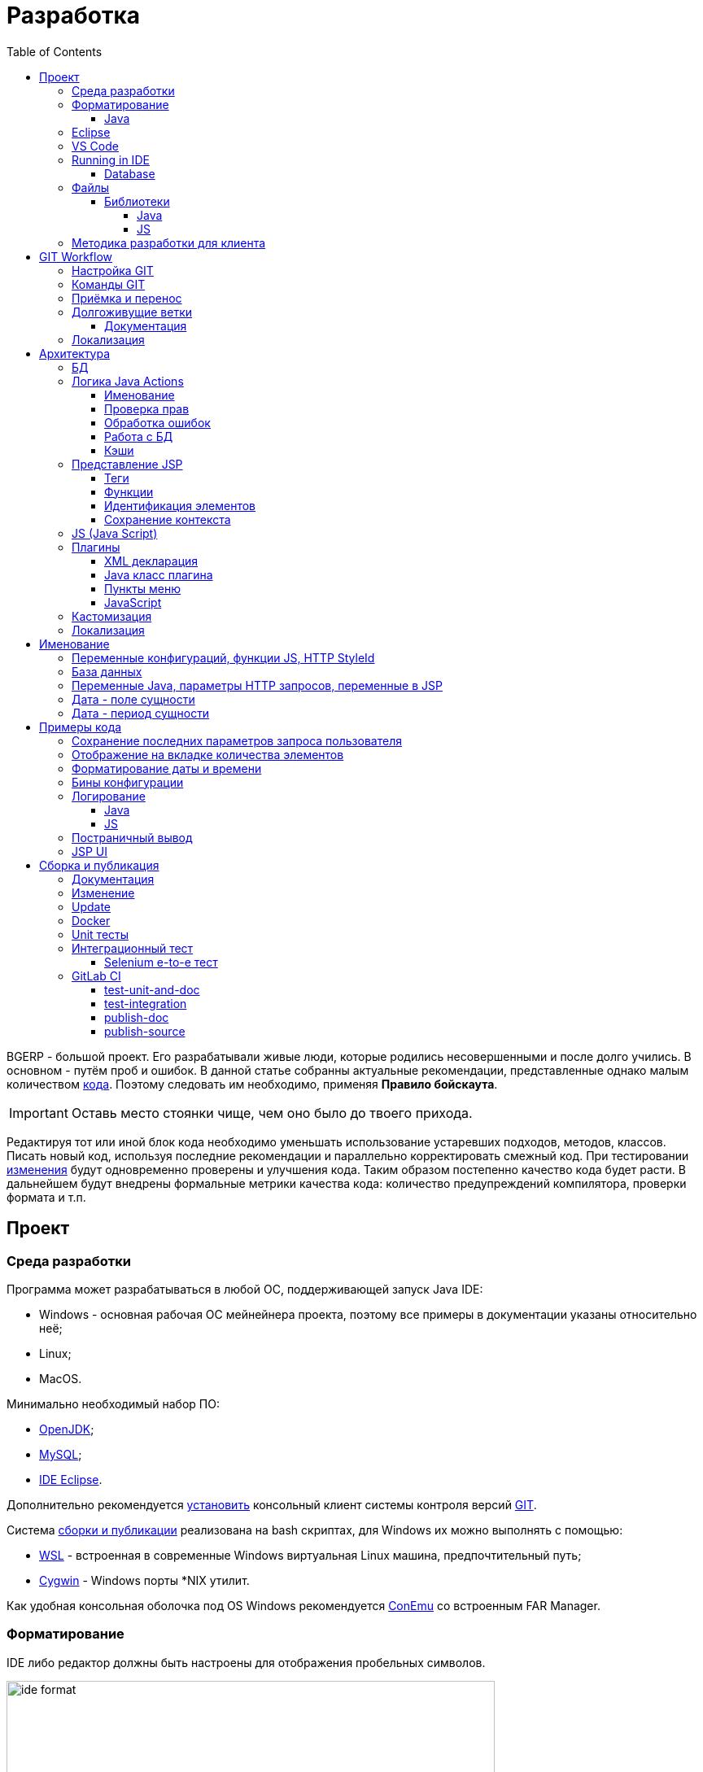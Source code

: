 = Разработка
:toc:
:toclevels: 4

BGERP - большой проект. Его разрабатывали живые люди, которые родились несовершенными и после долго учились.
В основном - путём проб и ошибок. В данной статье собранны актуальные рекомендации, представленные однако малым количеством <<samples, кода>>.
Поэтому следовать им необходимо, применяя *Правило бойскаута*. 

IMPORTANT: Оставь место стоянки чище, чем оно было до твоего прихода.

Редактируя тот или иной блок кода необходимо уменьшать использование устаревших подходов, методов, классов.
Писать новый код, используя последние рекомендации и параллельно корректировать смежный код.
При тестировании <<workflow, изменения>> будут одновременно проверены и улучшения кода.
Таким образом постепенно качество кода будет расти.
В дальнейшем будут внедрены формальные метрики качества кода: количество предупреждений компилятора, проверки формата и т.п.

[[ide]]
== Проект
=== Среда разработки
// https://adoptopenjdk.net/?variant=openjdk11&jvmVariant=hotspot

Программа может разрабатываться в любой ОС, поддерживающей запуск Java IDE:
[square]
* Windows - основная рабочая ОС мейнейнера проекта, поэтому все примеры в документации указаны относительно неё;
* Linux;
* MacOS.

Минимально необходимый набор ПО: 
[square]
* <<kernel/install.adoc#java, OpenJDK>>;
* <<kernel/install.adoc#mysql, MySQL>>;
* <<eclipse, IDE Eclipse>>.

Дополнительно рекомендуется link:https://git-scm.com/download/win[установить] консольный клиент системы контроля версий <<workflow, GIT>>.

Система <<build, сборки и публикации>> реализована на bash скриптах, для Windows их можно выполнять с помощью:
[square]
* link:https://git-scm.com/download/win[WSL] - встроенная в современные Windows виртуальная Linux машина, предпочтительный путь;
* link:https://www.cygwin.com/[Cygwin] - Windows порты *NIX утилит.

Как удобная консольная оболочка под OS Windows рекомендуется link:https://conemu.github.io/[ConEmu] со встроенным FAR Manager. 

=== Форматирование 
IDE либо редактор должны быть настроены для отображения пробельных символов.

image::_res/ide_format.png[width='600px']

Проект следует общепринятым соглашениям для оформления кода по каждому из используемых языков программирования.
Отступы: 4 пробела для Java, табуляторы - для всего остального.
Однако в силу исторических причин, многие файлы форматированы по-разному. 
На снимке выше видны например не рекомендуемые в данный момент *для Java* отступы табуляторами.

При приведении в норму формата файлов следует учитывать следующие правила:
[arabic]
. Все новые файлы должны быть корректно форматированы.
. Ни в коем случае не применять оба символа отступов в одном файле: табуляторы и пробелы. Файл в таком случае становится нечитаемым в некоторых редакторах. 
При обнаружении подобных случаев - приводить все отступы в файле к рекомендуемому формату.
. Осторожно совмещать форматирование файлов с внесением <<workflow, изменений>>, это может существенно усложнить анализ в дальнейшем.

[[format-java]]
==== Java
Форматирование Java кода должно соответствовать *Java Conventions* со следующими изменениями.
Описано для форматера Eclipse.

Настройки в *Windows - Preferences - Java - Code style - Formatter*. 
Необходимо открыть стандартный форматер и сохранить под новым именем, изменив параметры:
[square]
* *Indentation - Tab policy* - *Spaces only*
* *Indentation* - *Tab size* - *4*
* *Line Wrapping* - *Maximum line width*  - *150*

*Window - Preferences - Java - Code style - Organize Imports* в двух полях поставить 99 и 1.

Готовый файл форматера в формате Eclipse: link:../../.vscode/formatter.xml[formatter.xml]

[[eclipse]]
=== Eclipse
В данный момент наиболее удобное решение.  
Загрузить *Eclipse for Java EE Developers*, эта сборка уже содержит GIT клиент, редакторы JSP и XML.

Установить плагины:
[square]
* *Buildship Gradle* - поддержка <<build, Gradle>>;
* *AsciiDoctor* - правка <<documentation, документации>>;
* *MoreUnit* - удобная работа с <<unit-test, тестами>>.

Вызвать правым кликом на проекте меню *Refresh Gradle Project*.
Его же вызывать при любом изменении библиотек проекта.

*Window - Preferences - General - Editors - Text Editors* установить галочку *Show whitespace characters*

*Window - Preferences - Team - Git - History* снять галочку *Relative history*

Импортировать <<format-java, форматер Java>> в *Window - Preferences - Java - Codestyle - Formatter*.

=== VS Code
Более быстрая чем Eclipse, лучше поддержка JavaScript, Gradle. 
Недостатки:
[square]
* почти нет поддержки JSP;
* хуже редактор AsciiDoc.

Примеры настройки можно link:../../.vscode/readme.txt[посмотреть] в каталоге `.vscode` в корне проекта.
Форматер Java и отображение пробельных символов там уже включены.

[[ide-run]]
=== Running in IDE
Configuration:
[square]
* Main class: ru.bgerp.Server
* Program arguments: start
* VM arguments: -Dbgerp.setup.data=bgerp_test
* Classpath: *User entries - Advanced - Add folders* нажать и добавить каталог текущего проекта.

Copy `bgerp.properties` to `bgerp_test.propertes`, replace *GENERATED_PASSWORD* on some value `pwgen`. 

==== Database
MySQL server may be running on any supporting platform, check <<kernel/install.adoc#mysql, configuration>> of it.

For database creation use sequentially the files:
[square]
* `db_create.sql`, `db_init.sql` from link:https://bgerp.org/download/3.0/bgerp.zip[bgerp.zip] - initial structure;
* `bgerp.sql` https://demo.bgerp.bgerp/bgerp.sql - data after running of <<integration-test, integration test>>.

Replace *GENERATED_PASSWORD* in `db_create.sql` to the value `bgerp_test.properties` but *surrounded by commas*.

Execute mysql commands:
[source, bash]
----
mysql --default-character-set=utf8 -uroot -p < db_create.sql
mysql --default-character-set=utf8 -ubgerp -p < db_init.sql
mysql --default-character-set=utf8 -uroot -p < bgerp.sql
----

For <<db, DB update>> on each start in `.properties` must be set <<kernel/setup.adoc#config-on-start, option>>:
[source]
----
runOnStart+=,ru.bgcrm.util.distr.DevDbUpdater
----

[[structure]]
=== Файлы
Перечень каталогов проекта с описанием.
[square]
* *bin* - скомпилированные IDE Java классы;
* *build* - файлы, относящиеся к <<build, сборке>>;
* *docpattern* - шаблоны плагина <<plugin/document/index.adoc#, Document>>;
* *dyn* - <<kernel/extension.adoc#dyn, динамический код>> с примерами;
* *dyn.ext* - в каталог можно смонтировать динамические классы на машине <<devm, клиента>>; 
* *filestorage* - хранилище файлов при запуске в IDE;
* *lib* - Java библиотеки, не подключенные через <<java-lib, Gradle>>;
* *plugin* - объявления <<plugin, плагинов>>;
* *src* - Java исходные коды;
* *srcx* - исходные файлы <<documentation, документации>>, <<unit-test, Unit тестов>>, <<integration-test, интеграционного теста>>, утилит для сборки; 
* *webapps* - корень <<js-lib, Web приложения>>;
* *work* - каталог создаётся Tomcat для компиляции JSP файлов. 

==== Библиотеки
[[java-lib]]
===== Java  
При link:../../build/bgerp/files/erp.sh[запуске] программы подключаются JAR файлы из следующих каталогов:
[square]
* *lib/app* - непосредственно <<build-erp, классы приложения>>;
* *lib/ext* - сторонние библиотеки, необходимые для работы;
* *lib/custom* - дополнительные библиотеки для <<kernel/extension.adoc#dyn, динамического кода>> и JEXL скриптов.  

Сторонние библиотеки поставляются в отдельном <<build-update, пакете обновления>>. 
Артефакты и версии указываются в файле link:../../build.gradle[build.gradle] для конфигурации *bgerp*.

IMPORTANT: Для данной конфигурации не используются транзитивные зависимости, все необходимые версии библиотек должны быть явно указаны.
Рекомендуемый подход - последовательное добавление минимального набора библиотек до получение работоспособного приложения. 
Таким образом уменьшается размер пакета и упрощается сопровождение. 

Для IDE Eclipse для ускорения изначальной инициализации проекта по-умолчанию отключена загрузка исходных кодов и документации.
[snippet, from="ec", to="}"]
link:../../build.gradle#L18-L24[build.gradle]

[[js-lib]]
===== JS
JS библиотеки располагаются в следующих каталогах:
[square]
* `webapps/js` - располагаются JS файлы самого приложения: ядра и <<plugin, плагинов>>;
* `webapps/lib` - сторонние библиотеки.

Для упрощения отладки используются не минифицированные версии библиотек.

Некоторые сторонние библиотеки пропатчены, все изменения сопровождены комментариями, пример:
[snippet, from="con", to=");", remove-leading="		"]
link:../../webapps/lib/jquery-ui-1.12.1/jquery-ui.js#L8923-L8930[webapps/lib/jquery-ui-1.12.1/jquery-ui.js]

[[devm]]
=== Методика разработки для клиента
BGERP запускается в IDE, с подключением к удалённой базе и биллингу (при необходимости). 
По окончании разработки удалённая база клиента наполнена актуальной конфигурацией и необходимо только обновить сам продукт.
[square]
* Подключаться к клиенту по SSH, пробрасывая соединение к БД и при необходимости к биллингу.
Пример: *ssh user@X.X.X.X -L3307:127.0.0.1:3306 -L8081:Y.Y.Y.Y:8080* 
* Создать свой *bgerp_customer.properties* файл, в нём можно прописывать параметры доступа и конфигурацию. Он не сохранится в GIT.
В нём же можно переопределить URL для подключения к биллингу на locahost.
* Переопределить порт для BGERP, тогда можно будет сохранять в браузере пароли под конкретного клиента.
* Создать конфигурацию запуска в IDE с данным properties.
* Можно поправить *.gitignore* для сохранения custom файлов клиента, если работа происходит в форке.

[[workflow]]
== GIT Workflow
В таблице описаны GIT ветки. 
Для работы с ними используется link:https://docs.google.com/document/d/15NptRsx1qrdiWEew23EFz6gbxD6S12VQpnBQ6X9NbiQ/edit?usp=sharing[стандартный GIT Workflow], 
сходный, например, с ядром Linux.
Основная идея - мерджи производятся только "вниз": с основной ветки на вторичные для получения актуального состояния.
На основную ветку всё переносится посредством патчей, поэтому она имеет линейную структуру.
Вторичные ветки впоследствии могут быть удалены, поскольку вся агрегированная информация из них содержится в основной.

[cols="a,a,a,a", options="header"]
|===
|Ветка
|Базируется на
|Назначение
|<<gitlab-ci, CI>>

|*master*
|
|Стабильная версия программы.
|<<test-integration>>, <<publish-source>>

|*p<ID процесса>-short-description*
|master
|Изменение программы и документации.
|<<test-unit-and-doc>>

|*p11862-documentation*
|master
|Корректировки документации. <<longlife-branch, Долгоживущая ветка>>, периодически переносится на master.
|<<publish-doc>>

|*documentation-change-request*
|p11862-documentation
|Предложения по корректировке документации, могут быть смерджены обратно на p11862-documentation.
|<<test-unit-and-doc>>
|===

Основная ветка проекта - *master*, с неё собираются <<build, сборки>>.
[square]
* Каждое *изменение* должно базироваться на процессе в BGERP BiTel, в котором происходит весь обмен информацией по нему.
* *Идентификатор изменения* - строка *p<ID процесса>*, например *p13455*
* Для каждого изменения создаётся отдельная ветка GIT на базе основной, название начинающееся с идентификатора изменения, разделители - дефисы. 
Например: *p11788-link-filter-title*
* В процессе разработки в ветке допускается любая стратегия коммитов: промежуточные коммиты, ответвления, откаты коммитов.
Рекомендуется пушить промежуточные состояния, используя GIT репозитарий как резервную копию.
* На ветку изменения могут быть периодически смерджена основная ветка для синхронизации с актуальным состоянием и *обязательно перед переносом*.
* Необходимые правки <<documentation, документации>> производятся одновременно с модификацией исходного кода.
* Пакет тестового обновления для клиента, равно как и документацию, можно <<build-update, собирать и опубликовать>> из ветки.
* Ветка должна добавлять файл *build/change.<ID процесса>.txt*, при его отсутствии он создаётся автоматически при <<build-update, сборке изменения>>.
В файле на разных строках должны быть описаны новые функции, исправления и прочие изменения. 
Формат идентичен с *changes.txt*, в который информация переносится автоматически при публикации <<build-erp, обновления>>. 
* По завершению разработки и тестирования у клиента необходимо запросить *перенос* ветки с изменением на основную ветку, 
для этого процесс BGERP перевести в статус *Приёмка*.
* После проверки процесс закрывается, а изменение переносится в виде единственного коммита, 
с комментарием начинающимся с идентификатора изменения в основную ветку.
* Ветка разработки впоследствии может быть удалена. Автор изменения может быть установлен по идентификатору в комментарии.

[IMPORTANT]
====
Невозможно одновременно тестировать несколько изменений параллельно на одной системе и пользоваться ими.
Каждое изменение будет перетирать другое при установке обновления.
В крайнем случае допустимо создание сборочных веток, на которые смердживаются несколько веток изменений.
====

=== Настройка GIT
Пример настройки в файле `$USER_HOME\.gitconfig`:
[source]
----
[user]
	email = shamil@company.com
	name = Shamil Vakhitov
[credential]
	helper = store
[core]
	autocrlf = false
	fileMode = false
[pull]
	rebase = true
----

NOTE: 

=== Команды GIT
Почистить все ссылки на несуществующие более удалённые ветки:
[source]
----
git remote prune origin
----

Получение последних обновлений основной ветки не будучи в ней:
[source]
----
git fetch origin master:master
----

[[accept]]
=== Приёмка и перенос
При принятии изменения производится сравнение ветки с основной.
Поэтому перед передачей изменения необходимо смерджить на ветку актуальное состояние основной.

image::_res/branch_compare.png[]

Также необходимо создать и заполнить файл с описанием изменений.
Для этого может быть использована <<build, команда>>:
[bash]
----
bash -c "./gradlew touchChanges"
----

GIT команды для переноса изменений из ветки *pXXXXX-short-change-description* в основную:
[source, bash]
----
git checkout pXXXXX-short-change-description && git pull
git commit --allow-empty -m "MERGED" && git push
git checkout master && git pull
git merge --squash pXXXXX-short-change-description
git commit -am "pXXXXX Some change description."
git push
----

Периодически с основной ветки <<build-erp, публикуется обновление>>.

[[longlife-branch]]
=== Долгоживущие ветки
В долгоживущих ветках производятся изменения *не влияющие на функциональность продукта*.
Как-то: корректировка локализации, документации, форматирование кода, тесты.
Процесс изменения при этом не закрывается, а <<accept, перенос>> производится многократно по мере готовности очередной порции изменений.

[[documentation]]
==== Документация
Частным случаем долгоживущей ветки является документация.
Исходные файлы в формате AsciiDoctor размещаются в каталоге *srcx/doc* проекта.
Модификация исходных кодов программы и документации выполняется одновременно в ветке <<workflow, изменения>>.
Примеры форматирования и рекомендации можно посмотреть <<samples.adoc#, здесь>>.
Документация может быть <<build-doc, собрана>> локально с ветки и <<build-update, включена>> в пакет обновления.

Публикация документации <<publish-doc, производится>> с ветки <<workflow, ветке>> *p11862-documentation*.
Для предложения правок документации следует создать ветку, начинающуюся с данной.

[[localization-branch]]
=== Локализация
Ветки, содержащие только <<localization, локализацию>> интерфейса, следует начинать с долгоживущей ветки *p12136-localization*. 

== Архитектура
BGERP представляет из себя standalone Java приложение с динамическим Web интерфейсом.
Запуск во время разработки может быть <<ide-run, произведён>> прямо в IDE.

Принципиальная структура обработки запросов изображена ниже.
[ditaa]
----
+----------------+             AJAX
|                |    +----+           +-------------+     +----------+
|      HTML      |    | JS |           |             |     |{s}       |
|                +-=->+    +-----+=+-->+ Java Action +<-=->+ MySQL DB |
|                |    |    |           |             |     |          |
|                |    |    +<----+=+---+             |     +----------+
|                |    |    | CHANGE OK +------+------+
|                |    |    | ANY ERROR        |
|                |    |    |                  :
|       +--------+    |    |                  |
|       |  HTML  |    |    |                  v
|       |        +<-=-+    |           +------+------+
|       |Fragment|    |    +<----+=+---+     JSP     |
|       +--------+    +----+   READ    +-------------+
|                |
+----------------+
----

Этапы обработки:
[arabic]
. Запрос формируется с помощью JS из HTML формы и отправляется в метод класса Java Action.
. На запрос изменения отправляется только подтверждение - JSON документ со статусом OK.
. Любое исключение в процессе работы Action приводит к отправке на клиентскую сторону JSON со статусом ERROR.
. На запрос чтения данных в случае корректной обработки отправляется фрагмент HTML документа, встраиваемый на клиенте в нужное место.
Например, таблица со списком пользователей.

[[tech-stack]]
Стек используемых технологий в порядке убывания важности:
[arabic]
. Java - вся <<action, логика>> реализуется в Java коде, поскольку он предоставляет лучшие параметры по удобству разработки, надёжности и быстродействию;
.. MySQL + JDBC - работа с <<db, данными>>;
. HTML + CSS - язык разметки в браузере и таблицы стилей;
. JSP + JSTL - шаблоны отрисовки HTML страниц, уровень <<ui, представления>>;
. JS + JQuery - скриптовый язык для динамических возможностей на странице браузера, используется минимально в виде готовых вызовов фреймворка.

IMPORTANT: Избегать смешения слоёв: логики вне Java, представления вне JSP, манипулирования данными вне MySQL.

[[db]]
=== БД
<<kernel/db.adoc#, Структура базы>> документируется в общем <<documentation, процессе>>, одновременно c внесением изменений.
В приложение база создаётся и <<kernel/install.adoc#update, обновляется>> набором SQL patch скриптов `build/update/patch*.sql`.
При <<ide-run, запуске в IDE>> скрипты могут быть выполнены автоматически.

[[action]]
=== Логика Java Actions
Action классы определяются в `struts-config*.xml` файлах, и привязываются к URL запроса. Имя метода передаётся в HTTP параметре запроса *action*.
Если параметр отсутствует, то вызывается *unspecified* метод, подобный способ нежелателен.

Пример объявления акшена с форвардом:
[snippet, from="<ac", to="on>", remove-leading="		"]
link:../../webapps/WEB-INF/struts-config-blow.xml#L4-L7[webapps/WEB-INF/struts-config-blow.xml]

Акшены должны расширять класс javadoc:ru.bgcrm.struts.action.BaseAction[], методы возвращать результат через вызов *data* либо *status*.
Первый метод обрабатывается JSP страницей-форвардом и высылает HTML на клиент. Второй - предназначен для выполнения изменений и возвращает только JSON формат с результатом выполнения.

[[form-object]]
В каждый вызов акшена передаётся *супер объект form* javadoc:ru.bgcrm.struts.form.DynActionForm[], содержащий контекст выполнения:
[square] 
* пользователь;
* параметры запроса, вспомогательные методы для их разбора.

CAUTION: Не использовать устаревший формат акшенов с параметрами HttpClientRequest и HttpClientResponse, они есть в form. 

Фрагмент читающего акшен метода с форвардом.
[snippet, from="pu", to="}", remove-leading="    "]
link:../../src/ru/bgerp/plugin/blow/struts/action/BoardAction.java#L34-L53[ru.bgerp.plugin.blow.struts.action.BoardAction]

Результат перенаправляется на JSP страницу:
link:../../webapps/WEB-INF/jspf/user/plugin/blow/board/show.jsp[webapps/WEB-INF/jspf/user/plugin/blow/board/show.jsp].

В этом же *form* следует передавать данные для отрисовки JSP, за исключением различных вспомогательных справочников.
Для этого используется поле *response* формы.
При *responseType=json*, всё отправленное в response сериализуется в JSON, именно поэтому справочники следует помещать в HttpResponse.

[snippet, from="pu", to="}", remove-leading="    "]
link:../../src/ru/bgcrm/plugin/dispatch/struts/action/DispatchAction.java#L46-L52[ru.bgcrm.plugin.dispatch.struts.action.DispatchAction]

==== Именование
Классы акшенов должны располагаться в пакете `..struts.action`, имя класса оканчиваться на *Action*. 
Рекомендуемая схема именования методов:
[arabic]
. опционально имя обрабатываемого объекта, если класс работает с несколькими объектами;
. глагол, определяющий операцию, для CRUD это: *list*, *get*, *update*, *delete*;

Примеры имён методов из javadoc:ru.bgcrm.struts.action.admin.UserAction[]:
[square]
* permsetList;
* permsetGet;
* permsetUpdate.

В javadoc:ru.bgcrm.struts.action.admin.AppAction[]:
[suare]
* status - статус приложения;
* update - установка обновления;
* userLoggedList - список авторизовавшихся пользователей.

Форвард рекомендуется называть так же как метод:
[snippet, from="<action path=\"/admin", to="</action>", remove-leading="		"]
link:../../webapps/WEB-INF/struts-config.xml#L66-L69[webapps/WEB-INF/struts-config.xml]

==== Проверка прав
Все методы акшенов должны быть объявлены в файле `plugin/action/kernel.xml` для ядра либо `plugin/action/{PLUGIN}.xml` для плагина.
Пример объявления акшенов плагина Blow: link:../../plugin/action/blow.xml[blow.xml]
Действия из данных файлов образуют дерево, использующееся для <<kernel/setup.adoc#user, разграничения доступа>>.

Каждое действия идентифицируется классом и методом, разделёнными точкой с запятой. 
Через запятую после основного идентификатора можно указать дополнительные, например, при переименовании классов либо методов.
Это позволяет обеспечить обратную совместимость ранее записанных в БД привелегий. При следующем сохранении набора прав будет использован новый идентификатор.

[snippet, from="<item ti", to="с\"/>", remove-leading="		"]
link:../../plugin/action/kernel.xml#L151-L152[plugin/action/kernel.xml]

Вспомогательные действия, которые должны быть постоянно разрешены помечаются атрибутом *allowAll="1"*.

[[exception]]
==== Обработка ошибок
Исключение прерывает выполнение акшена, прерывает тразакцию в <<db, БД>>, ответ отправляется всегда в JSON формате.
Обработка исключений производится централизованно в javadoc:ru.bgcrm.struts.action.BaseAction[], методы DAO либо обработчики скриптов должны просто выбрасывать их все наружу. 
Соответственно в декларациях методов акшенов и DAO должно значиться *throws java.lang.Exception*.

Класс javadoc:ru.bgcrm.model.BGException[] используется для исключений, генерируемых самой системой, в чистом виде нужен весьма редко.

Его наследник класс javadoc:ru.bgcrm.model.BGMessageException[] используется для отправки <<localization, локализованного>> 
уведомления пользователю, без записи сообщения в лог. Пример:

[snippet, from="for (", to=");", remove-leading="            "]
link:../../src/ru/bgcrm/event/listener/ProcessClosingListener.java#L39-L41[ru.bgcrm.event.listener.ProcessClosingListener]

[[action-db]]
==== Работа с БД
Работа с базой данных выполняется через отдельные Java DAO (Data Access Objects) классы. Непосредственно в акшенах используются уже они. 
Обработка запросов <<action, акшенами>> производится транзакционно: транзакция начинается перед вызовом метода, далее подверждается (COMMIT) при возврате
результатов без ошибок либо отменяется (ROLLBACK) при выбросе исключения.

Соединение с базой передаётся в параметрах *con* акшен методов. Также есть варианты методов с параметром *conSet* (javadoc:ru.bgcrm.util.sql.ConnectionSet[]), выдающим соединения по отдельному вызову.
Данный способ подходит для методов не требующих соединения с БД, либо же наоборот, требующих несколько видов соединений: реплики или мусорной для некритичных данных БД (пока не поддержана).  

Имена таблиц указываются в константах, для повышения связанности кода, например: javadoc:ru.bgcrm.dao.Tables[]
Если таблица используется только в единственном DAO классе, то константу с её именем делать приватной: javadoc:ru.bgcrm.plugin.fulltext.dao.SearchDAO[]

Для сборки запросов рекомендуется использование класса link:https://docs.oracle.com/en/java/javase/11/docs/api/java.sql/java/sql/PreparedStatement.html[java.sql.PreparedStatement]
либо более удобной его обёрткой ru.bgcrm.util.sql.PreparedDelay[]. Второй класс удобен возможностью склеивать как запросы, так и параметры и не указывать
номер позиции устанавливаемых параметров.

[[cache]]
==== Кэши
Кэширование во внутренних Map и List используется для ускорения в сотни раз получения справочных значений при 
<<ui, построении UI>>, либо <<kernel/extension.adoc#jexl-process-context, JEXL скриптах>>.
Map объекты позволяют получать объекты по коду, List - упорядоченный по алфавиту список значений.
Примеры кэшируемых объектов: пользователи, их группы, типы процессов, конфигурации.
Полный список можно увидеть в классе link:../../src/ru/bgcrm/servlet/filter/SetRequestParamsFilter.java[ru.bgcrm.servlet.filter.SetRequestParamsFilter]

IMPORTANT: Рекомендуется всегда когда возможно использовать в первую очередь кэши для получения справочников, избегая лишних запросов к БД.

Редактирование справочников происходит напрямую с БД, после редактирования кэш сбрасывается.
[snippet, from="pu", to="}"]
link:../../src/ru/bgcrm/struts/action/admin/UserAction.java#L93-L99[ru.bgcrm.struts.action.admin.UserAction]

[[ui]]
=== Представление JSP
HTML страницы отрисовываются на серверной стороне <<kernel/extension.adoc#jsp, JSP шаблонами>>, получая даннные от Actions и <<cache, кэшей>>.
UI реализован из унифицированных компонентов таким образом, что в большинстве случаев что не требуется устанавливать стили,
писать дополнительные JS обработчики. Примеры <<sample-jsp-ui, кода JSP UI>>.

==== Теги
Компоненты выполнены как JSP теги, объявлены в каталоге `webapps/WEB-INF/tags`.
<<ide, IDE Eclipse>> поддерживает автодополнение при их использовании.

image::_res/ide_jsp_tag.png[width='600px']

Обзор использования тегов с элементами управления пользователя вы можете посмотреть в файле link:../../webapps/test.jsp[webapps/test.jsp], 
для выполнения шаблона наберите в браузере http://<host>:<port>/test.jsp, для Demo системы: http://demo.bgerp.ru/test.jsp

Пункты меню, устанавливающие соответствие между URL оснастки и Java Action определяются для ядра в файле 
link:../../webapps/WEB-INF/jspf/user/menu.jsp[webapps/WEB-INF/jspf/user/menu.jsp], для плагинов - через точку <<plugin-ui-menu, расширения>>.

==== Функции
JSP функции объявлены в каталоге `webapps/WEB-INF/tld`.
Также как и для тегов для IDE поддерживает автодополнение.
Используются, например, для <<sample-date-format, форматирования выводимых времён>>.

==== Идентификация элементов
В HTML DOM все идентификаторы элементов глобальные с использованием атрибутов `class` и `id`. Их довольно сложно отслеживать на предмет 
используемости и уникальности, а кроме того приложение обязательно должно быть одностраничным, что мешает сохранять состояние на скрытых элементах. 
Для обхода этого неудобства в проекте используется привязка JS обработчиков через HTML атрибуты onClick и т.п., с применением конекстной переменной `this`.
Либо генерируется уникальный идентификатор с помощью JSP функции `u:uiid()`, который также подставляется в сгенерированный вызов JS.

==== Сохранение контекста
JSP страница хранит все переменные глобально. В сочетании с инклудами и большими шаблонами это может создавать неудобства.
Для обхода проблемы используется тег восстановления контекста `<u:sc>`, все переменные созданные внутри него сбрасываются при выходе.

[[js]]
=== JS (Java Script)
JS используется для обеспечения динамического поведения на странице клиента.
Скрипты и библиотеки к ним располагаются по следующим <<js-lib, путям>>, <<plugin, плагины>> могут обладать собственными скриптами. 
В некоторых местах код JS генерируется на стороне сервера в JSP шаблонах.
Данный способ не очень предпочтителен, поскольку сложен для отладки в браузере.

Функции системы разбиты по объектам, выстроенных в иерархию от корневого объекта *+++$$+++*.
Например: link:../../webapps/js/kernel.ajax.js[+++$$+++.ajax], link:../../webapps/js/kernel.ui.js[$$.ui]
Обычная схема привязки JS кода к HTML: установка обработчиков событий с вызовом функций, <<sample-jsp-ui, пример AJAX>>. 

Устаревшие JS функции помечаются следующим образом:
[snippet, from="fun", to="}"]
link:../../webapps/js/kernel.ajax.js#L350-L355[webapps/js/kernel.ajax.js]

При их вызове в console бразузера выводится сообщение: "Deprecated", при клике по которому можно найти устаревший вызов.
Использование подобных функций не допускается в новом коде и должно уменьшаться в существующем.

[[plugin]]
=== Плагины
Всякая логически обособленная функциональность должна быть вынесена в плагин.
Особенностью плагинов является их изолированность. Каждый плагин работает с ядром,
ядро не знает особенностей конкретного плагина, плагины не знают друг о друге.
Под *знанием* тут подразумевается полагание на конкретное API, вызовы.

В каких местах производится правка для плагина:
[square]
* XML объявление плагина *plugin/name.xml*, там же объявляются точки расширений.
* Таблицы БД при необходимости создаются и модифицируются в *build/update/patch.sql*
* Java код плагина в пакете *ru.bgerp.plugin.name*
* Java библиотеки подключать в *build.gradle* после комментария: "библиотеки, попадающие в сборку BGERP"
* JS код плагина в файле *webapps/js/name.js*, подключается через точку расширения в XML объявлении.
* Actions плагина в файле *webapps/WEB-INF/struts-config-name.xml*
* Действия из обычного интерфейса должны быть объявлены в *action/plugin.xml* для контроля прав.
* JSP плагина в *webapps/WEB-INF/jspf/user/plugin/name*
* Для добавления плагина в сборку править *build/update/build.xml*

==== XML декларация
[snippet]
link:../../plugin/blow.xml[]

В файле определяются точки расширения:
[square] 
* JSP шаблоны;
* JS файлы;
* *package* - пакет плагина, в котором должен быть размещён главный класс.

==== Java класс плагина
link:../../src/ru/bgerp/plugin/blow/Plugin.java[ru.bgerp.plugin.blow.Plugin]

В классе плагина могут определяться слушатели событий:
[snippet, from="pu", to="}", remove-leading="	"]
link:../../src/ru/bgcrm/plugin/slack/Plugin.java#L14-L20[ru.bgcrm.plugin.slack.Plugin]

[[plugin-ui-menu]]
==== Пункты меню
Объявление точки расширения в XML декларации:
[snippet, from="<en", to=">", remove-leading="	"]
link:../../plugin/blow.xml#L4-L4[plugin/blow.xml]

Добавление пункта с помощью тега JSP: link:../../webapps/WEB-INF/jspf/user/plugin/blow/menu_items.jsp[webapps/WEB-INF/jspf/user/plugin/blow/menu_items.jsp]

[[plugin-js]]
==== JavaScript
Объявление точки расширения в XML декларации:
[snippet, from="<en", to=">", remove-leading="	"]
link:../../plugin/blow.xml#L5-L5[plugin/blow.xml]

Файл со скриптом: link:../../webapps/js/pl.blow.js[webapps/js/pl.blow.js]

[[custom-level]]
=== Кастомизация
Одним из изначальных приоритетов системы была расширяемость и гибкость.
Поэтому стандартный функционал может быть <<kernel/extension.adoc#tech-choice, расширен>> несколькими способами.

Следует однако понимать, что наиболее эффективный путь разработки и долгосрочной поддержки функциональности 
- реализация в виде штатного плагина либо части ядра, с вынесением необходимого минимума параметров в конфигурацию.
JEXL скрипты либо динамический код могут быть использованы для быстрого прототипирования,
либо реализации *исключительно специфичной для данной инсталляции* логики.

Практика показывает, что из всего набора кастомизированных попыток постепенно 
выявляются удачные решения, которые подходят значительному числу пользователей.
Такие необходимо переносить в основной код, делая частью системы и совместно развивая её дальше.

Следующая диаграмма визуально отображает данную динамику трансформации совокупной массы программного кода разных типов.
Объём кода учитывается для всех клиентов, бОльший объём из разрозненных *решений* преобразуется в меньший объём более универсального кода единого *продукта*.
 
[ditaa]
----
+--------------+   +--------------+  +-----------------------+
|              |   |              |  |                       |
|              |   |              |  |                       |
|  Custom JSP  |   |  Dyn Code    |  |      Configuration    |
|              |   |              |  |                       |
|              |   |              |  |         +JEXL         |
|              |   |              |  |                       |
+------+-------+   +-----------+--+  +-+----------+----------+
       |                       |       |          |
       v                       v       v          v
+------+-------+           +---+-------+-+ +------+------+
| Standard JSP |           |  Java Code  | |Configuration|
+--------------+           +-------------+ +-------------+
----

[[localization]]
=== Локализация
Все сообщения в логах не локализуются и выводятся на английском языке.
Локализуется интерфейс и сообщения, адресованные пользователю системы.
Язык системы задаётся глобально в <<kernel/setup.adoc#config, конфигурации>>.
Файлы локализации размещаются в *plugin/i18n* в формате XML.
Новые локализирующие фразы должны добавляться в начало списка в файле.

Локализация отдельно от <<workflow, изменения>> может быть выполнена в <<localization-branch, отдельной ветке GIT>>.

NOTE: Для отключения в момент разработки кэширования локализаций установите в конфигурации *localization.cache=0*

Ключом локализирующей фразы выступает первая запись на любом языке, например русском:
[source, xml]
----
<p><ru>Требуется повторная авторизация</ru><en>Re-authorization is required</en></p>
----

Возможно использование коротких сокращённых ключей, представляя их в виде записей на особом системном языке, например:
[source, xml]
----
<p><sys>reauth.message</sys><ru>Требуется повторная авторизация</ru><en>Re-authorization is required</en></p>
----

Для изменения надписей на кнопках в интерфейсе, следует применять добавиление отдельной локализации(изменять Русскую локализацию не получится, так как она испольузется как ключ), например меняем кнопку в мастере создания, через язык my:
[source, xml]
----
<p><ru>Завершить</ru><en>Finish</en><my>Создать заявку</my></p>
----

Локализация может выполняться в JSP шаблонах и Java акшенах. В JS коде локализация доступна, только если он генерируется JSP.

В коде JSP шаблона вызов локализации из примера выше выглядит следующим образом:
[source, jsp]
----
$('#loginForm').dialog({
	modal: true,
	draggable: false,
	resizable: false,
    title: "${l.l('Требуется повторная авторизация')}",
    position: { my: "center top", at: "center top+100px", of: window }
});
----

При выполнении <<action, акшена>> в объект *l* передаётся локализационный контекст, содержащий фразы для ядра и вызываемого плагина.

[snippet, from="message.se", to="());", remove-leading="        "]
link:../../src/ru/bgcrm/struts/action/MessageAction.java#L205-L205[ru.bgcrm.struts.action.MessageAction]

== Именование
=== Переменные конфигураций, функции JS, HTTP StyleId
[square]
* Все переменные конфигурации от плагинов начинать как <plugin>:
* Все функции JS плагинов начинать с префикса <plugin>-
В других местах тире запретить в названии функции.
* Все идентификаторы (style id) DOM элементов для плагинов начинать как <plugin>-
В других местах тире запретить в названиях  идентификаторов.

=== База данных
1) Таблицы и поля в них именовать с нижним подчёркиванием.
process_id
param_id

=== Переменные Java, параметры HTTP запросов, переменные в JSP
В camelCase нотации:
processId
paramId

=== Дата - поле сущности
Если в поле только дата, то:
createDate - Java - тип java.util.Date
create_date - БД - тип date

Если в поле дата + время, то:
createTime - Java - тип java.util.Date
create_dt - БД - тип datetime

=== Дата - период сущности
В бинах дату периода хранить с типом java.util.Date с именем:
dateFrom
dateTo

Соответственно методы получения и установки:
setDateFrom
setDateTo
getDateFrom
getDateTo

CAUTION: Не использовать для хранения в бинах Calendar.
Если нужно конверить в календарь или из календаря - использовать TimeUtils.

Если нужно хранить время, то делаем:
timeFrom
timeTo

Также тип java.util.Date.

Calendar использовать во всяких калькуляторах/тарификаторах, когда реально нужно постоянно двигать дату.

В базе использовать поля from_date и to_date, тип date.

from_dt, to_dt - тип datetime.

Неограниченные даты - NULL.

[[samples]]
== Примеры кода
Так как система очень быстро меняется, то здесь собираются примеры актуального кода, рекомендуемого к использованию.
Сниппеты извлекаются непосредственно из исходных файлов проекта, поэтому всегда достоверны.
При необходимости воспользуйтесь IDE для поиска классов или файлов.

=== Сохранение последних параметров запроса пользователя
Например, фильтров интерфейса. Используется метод *restoreRequestParams* в: javadoc:ru.bgcrm.struts.action.BaseAction[]

Сохранение значения:
[snippet, from="pu", to=");", remove-leading=    "]
link:../../src/ru/bgcrm/struts/action/MessageAction.java#L65-L71[ru.bgcrm.struts.action.MessageAction]

Восстановление:
[snippet, from="pu", to="}", remove-leading="    "]
link:../../src/ru/bgcrm/struts/action/MessageAction.java#L241-L253[ru.bgcrm.struts.action.MessageAction]

Сохранение плюс восстановление сразу:
[snippet, from="//", to=");", remove-leading="    "]
link:../../src/ru/bgcrm/struts/action/ProcessLinkAction.java#L52-L56[ru.bgcrm.struts.action.ProcessLinkAction]

=== Отображение на вкладке количества элементов
Например, количества связанных процессов. Сохраняется при первом вызове. 
Используется класс javadoc:ru.bgcrm.model.IfaceState[]

Обновление значения:
[snippet, from="// п", to="}", remove-leading="        "]
link:../../src/ru/bgcrm/struts/action/ProcessLinkAction.java#L221-L228[ru.bgcrm.struts.action.ProcessLinkAction]

Show in JSP:
[snippet, from="<c:if", to="if>", remove-leading="						"]
link:../../webapps/WEB-INF/jspf/user/process/process/process_editor.jsp#L82-L96[webapps/WEB-INF/jspf/user/process/process/process_editor.jsp]

[[sample-date-format]]
=== Форматирование даты и времени
При форматировании дат и времени в Java либо JSP для независимости от текущей локали и унификации используются форматы вида:
[square]
* *ymd* - год, месяц, день;
* *ymdh* - год, месяц, день, час;
* *ymdhm* - год, месяц, день, час, минута;
* *ymdhms* - год, месяц, день, час, минута, секунда.

В Java коде для форматирования дат используется класс javadoc:ru.bgcrm.util.TimeUtils[], 
в нём же есть константы с форматами.

В JSP - функция `u:formatDate()`:
[snippet, from="<td", to="/td>", remove-leading="		"]
link:../../webapps/WEB-INF/jspf/user/plugin/task/task_list.jsp#L18-L19[webapps/WEB-INF/jspf/user/plugin/task/task_list.jsp]

=== Бины конфигурации
Для ускорения парсинга и валидации используются Java объекты с классом, наследующим javadoc:ru.bgcrm.util.Config[].
Например: link:../../src/ru/bgcrm/model/config/IsolationConfig.java[ru.bgcrm.model.config.IsolationConfig].
Данная конфигурация поддерживает конструктор с флагом валидации, что позволяет проверять синтаксис при сохранении.

Бины конфигурации могут быть получены и в JSP:
[snippet, from="<c:", to="/>"]
link:../../webapps/WEB-INF/jspf/user/plugin/task/task_list.jsp#L4-L4[webapps/WEB-INF/jspf/user/plugin/task/task_list.jsp]

[[sample-logging]]
=== Логирование
==== Java
Используется класс логгер javadoc:ru.bgerp.util.Log[], базирующийся на фрейморке <<kernel/extension.adoc#log4j, Log4j>>.
При запуске в IDE конфигурационный файл из дистрибутива link:../../build/bgerp/files/log4j.properties[build/bgerp/files/log4j.properties]
может быть скопирован в корень проекта и изменён требуемым образом.

Для логирования в <<action, actions>> использовать *protected* переменную `log`.

В Java классах создавать *static final* переменную класса:
[snippet, from="pub", to=");"]
link:../../src/ru/bgcrm/worker/MessageExchange.java#L16-L19[ru.bgcrm.worker.MessageExchange]

Вывод сообщения при исключении:
[snippet, from="try", to="}", remove-leading="					"]
link:../../src/ru/bgcrm/worker/MessageExchange.java#L60-L64[ru.bgcrm.worker.MessageExchange]

==== JS
Вывод отладки вместо console.log:
[snippet, from="con", to="};"]
link:../../webapps/js/kernel.shell.js#L5-L12[webapps/js/kernel.shell.js]

Enabling debug:
[snippet, from="$$.", to="0,"]
link:../../webapps/js/kernel.js#L18-L22[webapps/js/kernel.js]

=== Постраничный вывод
Вывод результатов в JSP и отображение формы:
[snippet, from="<c:", to="rm>", remove-leading="		"]
link:../../webapps/WEB-INF/jspf/user/process/process/link_process_list.jsp#L56-L64[webapps/WEB-INF/jspf/user/process/process/link_process_list.jsp]

Java action:
[snippet, from="//", to="id);", remove-leading="        "]
link:../../src/ru/bgcrm/struts/action/ProcessLinkAction.java#L212-L214[ru.bgcrm.struts.action.ProcessLinkAction]

[[sample-jsp-ui]]
=== JSP UI
Простой справочник с промотчиком страниц, вызов редактора AJAX: link:../../webapps/WEB-INF/jspf/admin/process/status/list.jsp[webapps/WEB-INF/jspf/admin/process/status/list.jsp]

Отправка AJAX для сохранения, выхода, либо восстановления данных в <<kernel/process/index.adoc#type, редакторе свойств типа процесса>>: 
[snippet, from="<div", to="/div>"]
link:../../webapps/WEB-INF/jspf/admin/process/type/properties.jsp#L191-L196[webapps/WEB-INF/jspf/admin/process/type/properties.jsp]

Рекурсивный инклуд:
[snippet, from="<c:", to="if>", remove-leading="					"]
link:../../webapps/WEB-INF/jspf/admin/user/check_tree_item.jsp#L48-L50[webapps/WEB-INF/jspf/admin/user/check_tree_item.jsp]

Инклуд результата выполнения акшена:
[snippet, from="<c:", to="/>", remove-leading="			"]
link:../../webapps/WEB-INF/jspf/admin/user/user/update.jsp#L161-L166[webapps/WEB-INF/jspf/admin/user/user/update.jsp]

Flex layout, использование констант из Java классов, кнопка вывода рядом с полем:
[snippet, from="<div", to="/div>", remove-leading="				"]
link:../../webapps/WEB-INF/jspf/user/search/search.jsp#L139-L158[webapps/WEB-INF/jspf/user/search/search.jsp]

Обновление оснастки при повторном переходе в неё:
[snippet, from="<script", to="/script>"]
link:../../webapps/WEB-INF/jspf/user/log/log.jsp#L22-L28[webapps/WEB-INF/jspf/user/log/log.jsp]

Отправка AJAX запроса, блокировка кнопки при долгом выполнении действия:
[snippet, from="<bu", to="on>"]
link:../../webapps/WEB-INF/jspf/admin/dynamic/dynamic.jsp#L16-L21[webapps/WEB-INF/jspf/admin/dynamic/dynamic.jsp]

[[build]]
== Сборка и публикация
Проект сконфигурирован в формате Gradle, конфигурационный файл link:../../build.gradle[build.gradle].
Для сборки и публикации помимо Java требуется Apache Ant и GNU утилиты, включая rsync.

NOTE: Здесь и далее команды приведены в расчёте на WSL окружение, в *NIX системах префикс `bash -c` не требуется.

[[build-doc]]
=== Документация
[source]
----
bash -c "./gradlew clean buildDoc"
----
Собранные HTML файлы доступны в каталоге *target/doc*. Они автоматически проверяются на корректность внутренних ссылок.

[[build-update]]
=== Изменение
Сборка и публикация на http://bgerp/update пакета обновления с <<workflow,  изменением>>.
Открытый SSH ключ разработчика должен быть добавлен для сессии update@bgerp.ru.

Для выкладывания пакета выполнить:
[source, bash]
----
bash -c "./gradlew clean buildClean buildDoc buildUpdate publishUpdate"
----

Если изменялись библиотеки, то:
[source]
----
bash -c "./gradlew clean buildClean buildDoc buildUpdateLib buildUpdate publishUpdate"
----

Пакет с изменением публикуется в каталог, содержащий код процесса, например: https://bgerp.ru/update/10646

Пользователи имеют возможность <<kernel/install.adoc#installer, установить>> пакет с помощью команды *install*,
сообщить о выявленных недочётах и откатиться на предыдущую версию командой *update* в случае невозможности работать с ними далее.
Возможна многократная публикация до выявления всех недочётов, после чего именение <<workflow, переносится>> 
в основную ветку и <<build-erp, публикуется>> очередное обновление.

[[build-erp]]
=== Update
Сборка производится с *master* ветки и может включать несколько изменений, <<workflow, перенесённых>> на неё.

IMPORTANT: Для каждого переноса делать отдельный GIT push, для корректной <<publish-source, публикации>> в открытом репозитарии. 

В зависимости от наличия в обновлении <<java-lib, сторонних библиотек>> выполнить команды:
[source, bash]
----
bash -c "./gradlew buildClean buildUpdate"
----
либо:
[source, bash]
----
bash -c "./gradlew buildClean buildUpdateLib buildUpdate"
----

Далее:
[source, bash]
----
bash -c "./gradlew patchChanges rss publishBuild publishCommit"
----

Merge the latest state of the master on <<documentation, documentation>> branch.

[[build-docker]]
=== Docker
[source]
----
docker login --username bgerp
----
Input access token.

Go in directory `build/docker`
[source]
----
bash files.sh
docker build . -t bgerp/bgerp
docker push bgerp/bgerp
----

[[unit-test]]
=== Unit тесты
Используется фреймворк JUnit, каталог `srcx/test`. 
Проверка отдельных алгоритмов, тесты не зависят друг от друга, не работают с БД.

Запуск локально командой:
[source, bash]
----
bash -c "./gradlew clean test"
----

[[integration-test]]
=== Интеграционный тест
Используется фреймворк TestNG, каталог `srcx/itest`.

Интеграционный тест производит сборку, установку и запуск приложения с реальной БД.
Далее в браузере эмулируется различные действия пользователя с проверкой результата.
Тесты образуют граф зависимостей, определяющий порядок и параллельность выполнения.
После успешного прохождения тестов дамп заполненной БД <<test-integration, выгружается>> для http://demo.bgerp.ru

Файл для установки должен быть собран предварительно командой.
[source, bash]
----
bash -c "./gradlew buildErp"
----

`sudo` необходим для установки в стандартный */opt* каталог.

WARNING: Тест пересоздаст базу с именем *bgerp* и переустановит сервер в */opt/BGERP*

[source, bash]
----
sudo GRADLE_OPTS=-Xmx1000m ./gradlew -Ptest.single='ru.bgerp.itest.RunServerTest' -Pdb.host=DB_HOST -Pdb.user=ROOT_USER -Pdb.pswd=ROOT_PSWD integrationTest
----
Параметры DB_HOST, ROOT_USER, ROOT_PSWD - для доступа к MySQL серверу, где будет создана тестовая БД.

==== Selenium e-to-e тест
Может выполнять впоследствия действия на запущенном сервере.
Необходима установка *chromedriver* и указание его в пути.

[source, bash]
----
GRADLE_OPTS=-Xmx1000m ./gradlew -Ptest.single='ru.bgerp.itest.SeleniumTest' -Pwebdriver.chrome.driver=/usr/lib/chromium-browser/chromedriver integrationTest
----

[[gitlab-ci]]
=== GitLab CI
В файле link:../../.gitlab-ci.yml[.gitlab-ci.yml] настроен автоматический запуск задач на каждый коммит в GIT.
Различные задачи выполняются в разных ветках <<workflow, Workflow>>.
Ниже описание CI задач. 

[[test-unit-and-doc]]
==== test-unit-and-doc
Запускает <<unit-test, Unit тесты>>, <<build-doc, сборку и проверку документации>>.

[[test-integration]]
==== test-integration
Запускает <<integration-test, интеграционный тест>>.

[[publish-doc]]
==== publish-doc
Запускает <<build-doc, сборку и проверку документации>>, при отсутствии ошибок - публикует её на http://bgerp.ru/doc/manual.

[[publish-source]]
==== publish-source
Публикует актуальные исходные коды из `master` в открытый репозитарий http://git.pzdc.de/pub/bgerp/bgerp/.
Данный способ выбран для уменьшения размера открытого репозитария и сокрытия удалённых ранее файлов из истории. 
